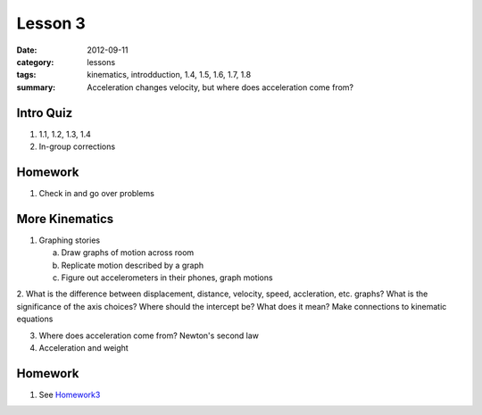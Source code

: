 Lesson 3
########
:date: 2012-09-11
:category: lessons
:tags: kinematics, introdduction, 1.4, 1.5, 1.6, 1.7, 1.8
:summary: Acceleration changes velocity, but where does acceleration come from?

==========
Intro Quiz
==========

1. 1.1, 1.2, 1.3, 1.4
2. In-group corrections

========
Homework
========

1. Check in and go over problems


===============
More Kinematics
===============

1. Graphing stories
   
   a. Draw graphs of motion across room
   b. Replicate motion described by a graph
   c. Figure out accelerometers in their phones, graph motions

2. What is the difference between displacement, distance, velocity, speed,
accleration, etc. graphs?  What is the significance of the axis choices?  Where
should the intercept be?  What does it mean?  Make connections to kinematic
equations

3. Where does acceleration come from? Newton's second law 

4. Acceleration and weight


========
Homework
========

1. See Homework3_

.. _Homework3: ../homework-three.html



